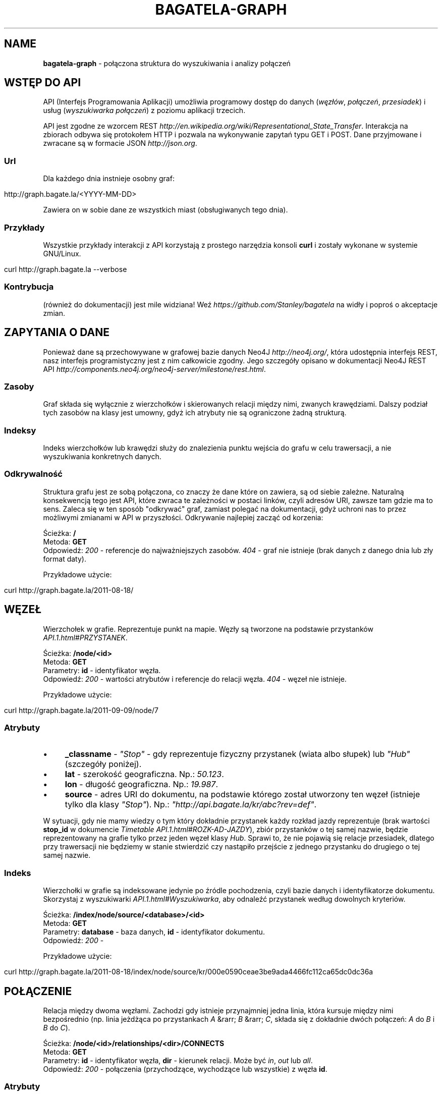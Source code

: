 .\" generated with Ronn/v0.7.3
.\" http://github.com/rtomayko/ronn/tree/0.7.3
.
.TH "BAGATELA\-GRAPH" "1" "September 2011" "Stanisław Wasiutyński" ""
.
.SH "NAME"
\fBbagatela\-graph\fR \- połączona struktura do wyszukiwania i analizy połączeń
.
.SH "WSTĘP DO API"
API (Interfejs Programowania Aplikacji) umożliwia programowy dostęp do danych (\fIwęzłów\fR, \fIpołączeń\fR, \fIprzesiadek\fR) i usług (\fIwyszukiwarka połączeń\fR) z poziomu aplikacji trzecich\.
.
.P
API jest zgodne ze wzorcem REST \fIhttp://en\.wikipedia\.org/wiki/Representational_State_Transfer\fR\. Interakcja na zbiorach odbywa się protokołem HTTP i pozwala na wykonywanie zapytań typu GET i POST\. Dane przyjmowane i zwracane są w formacie JSON \fIhttp://json\.org\fR\.
.
.SS "Url"
Dla każdego dnia instnieje osobny graf:
.
.IP "" 4
.
.nf

http://graph\.bagate\.la/<YYYY\-MM\-DD>
.
.fi
.
.IP "" 0
.
.P
Zawiera on w sobie dane ze wszystkich miast (obsługiwanych tego dnia)\.
.
.SS "Przykłady"
Wszystkie przykłady interakcji z API korzystają z prostego narzędzia konsoli \fBcurl\fR i zostały wykonane w systemie GNU/Linux\.
.
.IP "" 4
.
.nf

curl http://graph\.bagate\.la \-\-verbose
.
.fi
.
.IP "" 0
.
.SS "Kontrybucja"
(również do dokumentacji) jest mile widziana! Weź \fIhttps://github\.com/Stanley/bagatela\fR na widły i poproś o akceptacje zmian\.
.
.SH "ZAPYTANIA O DANE"
Ponieważ dane są przechowywane w grafowej bazie danych Neo4J \fIhttp://neo4j\.org/\fR, która udostępnia interfejs REST, nasz interfejs programistyczny jest z nim całkowicie zgodny\. Jego szczegóły opisano w dokumentacji Neo4J REST API \fIhttp://components\.neo4j\.org/neo4j\-server/milestone/rest\.html\fR\.
.
.SS "Zasoby"
Graf składa się wyłącznie z wierzchołków i skierowanych relacji między nimi, zwanych krawędziami\. Dalszy podział tych zasobów na klasy jest umowny, gdyż ich atrybuty nie są ograniczone żadną strukturą\.
.
.SS "Indeksy"
Indeks wierzchołków lub krawędzi służy do znalezienia punktu wejścia do grafu w celu trawersacji, a nie wyszukiwania konkretnych danych\.
.
.SS "Odkrywalność"
Struktura grafu jest ze sobą połączona, co znaczy że dane które on zawiera, są od siebie zależne\. Naturalną konsekwencją tego jest API, które zwraca te zależności w postaci linków, czyli adresów URI, zawsze tam gdzie ma to sens\. Zaleca się w ten sposób "odkrywać" graf, zamiast polegać na dokumentacji, gdyż uchroni nas to przez możliwymi zmianami w API w przyszłości\. Odkrywanie najlepiej zacząć od korzenia:
.
.P
Ścieżka: \fB/\fR
.
.br
Metoda: \fBGET\fR
.
.br
Odpowiedź: \fI200\fR \- referencje do najważniejszych zasobów\. \fI404\fR \- graf nie istnieje (brak danych z danego dnia lub zły format daty)\.
.
.P
Przykładowe użycie:
.
.IP "" 4
.
.nf

curl http://graph\.bagate\.la/2011\-08\-18/
.
.fi
.
.IP "" 0
.
.SH "WĘZEŁ"
Wierzchołek w grafie\. Reprezentuje punkt na mapie\. Węzły są tworzone na podstawie przystanków \fIAPI\.1\.html#PRZYSTANEK\fR\.
.
.P
Ścieżka: \fB/node/<id>\fR
.
.br
Metoda: \fBGET\fR
.
.br
Parametry: \fBid\fR \- identyfikator węzła\.
.
.br
Odpowiedź: \fI200\fR \- wartości atrybutów i referencje do relacji węzła\. \fI404\fR \- węzeł nie istnieje\.
.
.P
Przykładowe użycie:
.
.IP "" 4
.
.nf

curl http://graph\.bagate\.la/2011\-09\-09/node/7
.
.fi
.
.IP "" 0
.
.SS "Atrybuty"
.
.IP "\(bu" 4
\fB_classname\fR \- \fI"Stop"\fR \- gdy reprezentuje fizyczny przystanek (wiata albo słupek) lub \fI"Hub"\fR (szczegóły poniżej)\.
.
.IP "\(bu" 4
\fBlat\fR \- szerokość geograficzna\. Np\.: \fI50\.123\fR\.
.
.IP "\(bu" 4
\fBlon\fR \- długość geograficzna\. Np\.: \fI19\.987\fR\.
.
.IP "\(bu" 4
\fBsource\fR \- adres URI do dokumentu, na podstawie którego został utworzony ten węzeł (istnieje tylko dla klasy \fI"Stop"\fR)\. Np\.: \fI"http://api\.bagate\.la/kr/abc?rev=def"\fR\.
.
.IP "" 0
.
.P
W sytuacji, gdy nie mamy wiedzy o tym który dokładnie przystanek każdy rozkład jazdy reprezentuje (brak wartości \fBstop_id\fR w dokumencie \fITimetable\fR \fIAPI\.1\.html#ROZK\-AD\-JAZDY\fR), zbiór przystanków o tej samej nazwie, będzie reprezentowany na grafie tylko przez jeden węzeł klasy \fIHub\fR\. Sprawi to, że nie pojawią się relacje przesiadek, dlatego przy trawersacji nie będziemy w stanie stwierdzić czy nastąpiło przejście z jednego przystanku do drugiego o tej samej nazwie\.
.
.SS "Indeks"
Wierzchołki w grafie są indeksowane jedynie po źródle pochodzenia, czyli bazie danych i identyfikatorze dokumentu\. Skorzystaj z wyszukiwarki \fIAPI\.1\.html#Wyszukiwarka\fR, aby odnaleźć przystanek według dowolnych kryteriów\.
.
.P
Ścieżka: \fB/index/node/source/<database>/<id>\fR
.
.br
Metoda: \fBGET\fR
.
.br
Parametry: \fBdatabase\fR \- baza danych, \fBid\fR \- identyfikator dokumentu\.
.
.br
Odpowiedź: \fI200\fR \-
.
.P
Przykładowe użycie:
.
.IP "" 4
.
.nf

curl http://graph\.bagate\.la/2011\-08\-18/index/node/source/kr/000e0590ceae3be9ada4466fc112ca65dc0dc36a
.
.fi
.
.IP "" 0
.
.SH "POŁĄCZENIE"
Relacja między dwoma węzłami\. Zachodzi gdy istnieje przynajmniej jedna linia, która kursuje między nimi bezpośrednio (np\. linia jeżdżąca po przystankach \fIA\fR &rarr; \fIB\fR &rarr; \fIC\fR, składa się z dokładnie dwóch połączeń: \fIA\fR do \fIB\fR i \fIB\fR do \fIC\fR)\.
.
.P
Ścieżka: \fB/node/<id>/relationships/<dir>/CONNECTS\fR
.
.br
Metoda: \fBGET\fR
.
.br
Parametry: \fBid\fR \- identyfikator węzła, \fBdir\fR \- kierunek relacji\. Może być \fIin\fR, \fIout\fR lub \fIall\fR\.
.
.br
Odpowiedź: \fI200\fR \- połączenia (przychodzące, wychodzące lub wszystkie) z węzła \fBid\fR\.
.
.SS "Atrybuty"
.
.IP "\(bu" 4
\fB_classname\fR \- zawsze \fI"Connection"\fR\.
.
.IP "\(bu" 4
\fBrides\fR \- lista kursów wszystkich linii na danej krawędzi\. Atrybut typu tablicy asocjacyjnej\. Przechowuje pary, w których godzinie odjazdu (w formacie liczby minut od północy; np\. dla \fI"12:00"\fR jest to \fI720\fR) odpowiada tablica z informacjami o połączeniu (patrz niżej)\. UWAGA: ponieważ Neo4J natywnie nie wspiera wartości tego typu, tablica jest serializowana za pomocą MessagePack \fIhttp://msgpack\.org/\fR do ciągu znaków i tak jest przechowywana w bazie\. Do odkodowania wartości będziemy potrzebowali dodatkowej biblioteki \fIhttp://wiki\.msgpack\.org/display/MSGPACK/QuickStart\fR\.
.
.IP "\(bu" 4
\fBlength\fR \- długość odcinka w metrach\. Liczona wzdłuż trasy (jeżeli ta jest zdefiniowana w polu \fBpolylines\fR przystanku \fIAPI\.1\.html#PRZYSTANEK\fR początkowego), lub po linii prostej\.
.
.IP "" 0
.
.SS "Atrybuty informacji o połączeniu"
Obiekt typu tablicy asocjacyjnej, zawierającej następujące pary:
.
.IP "\(bu" 4
\fBline\fR \- numer linii\. Np\. \fI"4"\fR\.
.
.IP "\(bu" 4
\fBduration\fR \- czas podróży w minutach\. Np\. \fI2\fR\.
.
.IP "" 0
.
.SH "PRZESIADKA"
Relacja między dwoma węzłami klasy \fIStop\fR\. Jeżeli istnieje relacja z węzła \fIA\fR do \fIB\fR to istnieje też druga, inna relacja z węzła \fIB\fR do \fIA\fR\.
.
.P
Ścieżka: \fB/node/<id>/relationships/<dir>/TRANSFERS\fR
.
.br
Metoda: \fBGET\fR
.
.br
Parametry: \fBid\fR \- identyfikator węzła, \fBdir\fR \- kierunek relacji\. Może być \fIin\fR, \fIout\fR lub \fIall\fR\.
.
.br
Odpowiedź: \fI200\fR \- przesiadki (do, z lub wszystkie) z węzła \fB<id>\fR\.
.
.SS "Atrybuty"
.
.IP "\(bu" 4
\fBpenatly\fR \- orientacyjny czas w minutach, potrzeby do przemieszczenia się z jednego węzła do drugiego\. Np\.: \fI1\fR\.
.
.IP "" 0
.
.SH "TRAWERSACJA GRAFU"
Przechodzenie grafu w zdefiniowany sposób\. Zaczynamy zawsze od jednego wierzchołka, a następnie, po jego krawędziach, odwiedzamy kolejne wierzchołki (wiele w tym samym czasie) itd\. Celem tego procesu może być uzyskanie: węzłów, krawędzi lub obu tych typów, odwiedzonych w procesie trawersacji\.
.
.P
Ścieżka: \fB/node/<id>/traverse/<return_type>\fR
.
.br
Metoda: \fBPOST\fR
.
.br
Parametry: \fBid\fR \- identyfikator węzła początkowego, \fBreturn_type\fR \- typ zwracanych danych\. Może być: \fInode\fR, \fIrelationship\fR, \fIpath\fR lub \fIfullpath\fR\.
.
.br
Parametry ładunku:
.
.IP "\(bu" 4
\fBorder\fR
.
.IP "\(bu" 4
\fBuniqueness\fR
.
.IP "\(bu" 4
\fBrelationships\fR
.
.IP "\(bu" 4
\fBprune_evaluator\fR
.
.IP "\(bu" 4
\fBreturn_filter\fR
.
.IP "\(bu" 4
\fBmax_depth\fR
.
.IP "" 0
.
.P
Odpowiedź: \fI200\fR \- węzły, krawędzie, ścieżka (identyfikatory węzłów i krawędzi) lub pełna ścieżka wraz z atrybutami węzłów i krawędzi\. \fI404\fR \- węzeł \fBid\fR nie istnieje\.
.
.P
Przykładowe użycie:
.
.IP "" 4
.
.nf

curl \-XPOST http://graph\.bagate\.la/2011\-08\-18/node/100/traverse/path \-d {}
.
.fi
.
.IP "" 0
.
.SH "ŚCIEŻKI"
Znajdywanie jednej lub wielu ścieżek między dwoma wierzchołkami grafu zgodnie z jednym z algorytmów teorii grafów\. Ścieżka jest sekwencją wierzchołków grafu w której każdy z nich jest związany krawędzią z kolejnym wierzchołkiem w tej sekwencji\.
.
.P
Ścieżka: \fB/node/<id>/path\fR
.
.br
Metoda: \fBPOST\fR
.
.br
Parametry: \fBid\fR \- identyfikator węzła początkowego\.
.
.br
Parametry ładunku:
.
.IP "\(bu" 4
\fBto\fR \- węzeł docelowy\.
.
.IP "\(bu" 4
\fBrelationships\fR \- lista dozwolonych typów relacji\.
.
.IP "\(bu" 4
\fBmax_depth\fR \- limit długości pojedynczej ścieżki wyrażony w wierzchołkach\.
.
.IP "\(bu" 4
\fBalgorithm\fR \- algorytm\. Jeden z: \fIshortestPath\fR, \fIallPaths\fR, \fIallSimplePaths\fR, \fIdijkstra\fR\.
.
.IP "" 0
.
.P
Odpowiedź: \fI200\fR \- ścieżka, to jest lista węzłów i krawędzi je łączących\.
.
.P
Przykładowe użycie:
.
.IP "" 4
.
.nf

curl
.
.fi
.
.IP "" 0
.
.P
Ścieżka: \fB/node/<id>/paths\fR
.
.br
Metoda: \fBPOST\fR
.
.br
Parametry zapytania i ładunku jak powyżej\.
.
.br
Odpowiedź:
.
.P
Przykładowe użycie:
.
.IP "" 4
.
.nf

curl
.
.fi
.
.IP "" 0
.
.SH "POŁĄCZENIA KOMUNIKACYJNE"
Połączenie komunikacyjne jest ścieżką, która składa się z węzłów, połączonych konkretnym odjazdem (lub przesiadką), a nie listą wszystkich kursów (odjazdów) w danym połączeniu\. Ponieważ wynik jest związany z czasem, zarówno kursy jak i węzły będą zależeć od czasu, będącym jednym z parametrów tego zapytania\.
.
.P
Ścieżka: \fB/node/<id>/connection\fR
.
.br
Metoda: \fBPOST\fR
.
.br
Parametry: \fBid\fR \- identyfikator węzła początkowego\.
.
.br
Parametry ładunku:
.
.IP "\(bu" 4
\fBstart_at\fR \- czas odjazdu z węzła początkowego (nie wcześniej niż \fBstart_at\fR)\.
.
.IP "\(bu" 4
\fBfinish_at\fR \- czas przejazdu na węzeł docelowy (nie później niż \fBfinish_at\fR)\. Jeżeli parametr \fBstart_at\fR jest zdefiniowany, \fBfinish_at\fR zostanie zignorowany\.
.
.IP "\(bu" 4
\fBtime_limit\fR \- limit czasu trwania połączenia w minutach\. Domyślnie \fI120\fR\.
.
.IP "\(bu" 4
\fBto\fR \- węzeł docelowy\.
.
.IP "" 0
.
.P
Odpowiedź: \fI200\fR \- teoretycznie (zgodnie z algorytmem A* \fIhttp://en\.wikipedia\.org/wiki/A*_search_algorithm\fR) najszybsze czasowo połączenie komunikacyjne, pomiędzy dwoma wierzchołkami grafu\.
.
.P
Przykładowe użycie:
.
.IP "" 4
.
.nf

curl http://graph\.bagate\.la/2011\-08\-18/node/189/connection \-d {}
.
.fi
.
.IP "" 0
.
.P
Zobacz scenariusze testujące \fIhttp://relishapp\.com/stanley/bagatela/docs/graph/connections\fR
